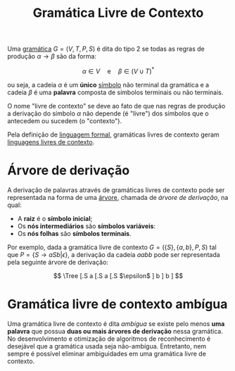 :PROPERTIES:
:ID:       f3201cb6-bd61-4f5e-9c71-f4e0bc974d11
:END:
#+title:Gramática Livre de Contexto

Uma [[id:856567a0-553e-43d8-ae90-66061ad93262][gramática]] $G=(V, T, P, S)$ é dita do tipo 2 se todas as regras de produção $\alpha \to \beta$ são da forma:

$$
\alpha \in V \quad \text{e} \quad \beta \in (V \cup T)^*
$$

ou seja, a cadeia $\alpha$ é um *único* [[id:f8a4e91c-078f-433c-9be4-fb1f4b9d064e][símbolo]] não terminal da gramática e a cadeia $\beta$ é uma *palavra* composta de símbolos terminais ou não terminais.

O nome "livre de contexto" se deve ao fato de que nas regras de produção a derivação do símbolo $\alpha$ não depende (é "livre") dos símbolos que o antecedem ou sucedem (o "contexto").

Pela definição de [[id:70808c19-0237-4a2e-8a09-d003667c1278][linguagem formal]], gramáticas livres de contexto geram [[id:b3470ad1-0869-44d9-88cf-b21227f28b24][linguagens livres de contexto]].

* Árvore de derivação
A derivação de palavras através de gramáticas livres de contexto pode ser representada na forma de uma [[id:de95c1eb-6f0d-45e5-adea-aed5a7333e5d][árvore]], chamada de /árvore de derivação/, na qual:

- A *raiz* é o *símbolo inicial*;
- Os *nós intermediários* são *símbolos variáveis*:
- Os *nós folhas* são *símbolos terminais*.

Por exemplo, dada a gramática livre de contexto $G=(\{S\}, \{a,b\}, P, S)$ tal que $P=\{S \to aSb | \epsilon\}$, a derivação da cadeia $aabb$ pode ser representada pela seguinte árvore de derivação:

$$
\Tree [.S
                a
                [.S
                  a
                  [.S $\epsilon$ ]
                  b
                ]
                b
            ]
$$

* Gramática livre de contexto ambígua
Uma gramática livre de contexto é dita /ambígua/ se existe pelo menos *uma palavra* que possua *duas ou mais árvores de derivação* nessa gramática. No desenvolvimento e otimização de algoritmos de reconhecimento é desejável que a gramática usada seja não-ambígua. Entretanto, nem sempre é possível eliminar ambiguidades em uma gramática livre de contexto.
